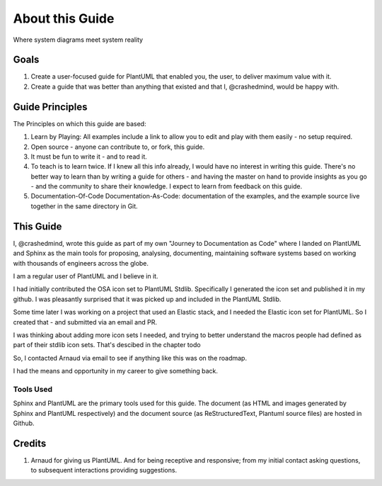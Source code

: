 *******************************************************************************
About this Guide
*******************************************************************************

.. _vision: https://www.scaledagileframework.com/vision/
.. _PlantUML: https://www.plantuml.com/
.. _PlantUMLPreProcessor: https://plantuml.com/preprocessing


.. logo-begin-content

.. figure:: plantumllogo.png
    :width: 200px
    :align: center
    :height: 100px
    :alt: alternate text
    :figclass: align-center

    Where system diagrams meet system reality

.. logo-end-content


Goals
===============================================================================

#. Create a user-focused guide for PlantUML that enabled you, the user, to deliver maximum value with it.
#. Create a guide that was better than anything that existed and that I, @crashedmind, would be happy with.

Guide Principles
===============================================================================

The Principles on which this guide are based:

#. Learn by Playing: All examples include a link to allow you to edit and play with them easily - no setup required.
#. Open source - anyone can contribute to, or fork, this guide.
#. It must be fun to write it - and to read it.
#. To teach is to learn twice. If I knew all this info already, I would have no interest in writing this guide. There's no better way to learn than by writing a guide for others - and having the master on hand to provide insights as you go - and the community to share their knowledge. I expect to learn from feedback on this guide.
#. Documentation-Of-Code Documentation-As-Code: documentation of the examples, and the example source live together in the same directory in Git. 


This Guide
===============================================================================

I, @crashedmind, wrote this guide as part of my own "Journey to Documentation as Code" where I landed on PlantUML and Sphinx as the main tools for proposing, analysing, documenting, maintaining software systems based on working with thousands of engineers across the globe.

I am a regular user of PlantUML and I believe in it.

I had initially contributed the OSA icon set to PlantUML Stdlib. Specifically I generated the icon set and published it in my github. I was pleasantly surprised that it was picked up and included in the PlantUML Stdlib.

Some time later I was working on a project that used an Elastic stack, and I needed the Elastic icon set for PlantUML. So I created that - and submitted via an email and PR.

I was thinking about adding more icon sets I needed, and trying to better understand the macros people had defined as part of their stdlib icon sets.
That's descibed in the chapter todo

So, I contacted Arnaud via email to see if anything like this was on the roadmap. 

I had the means and opportunity in my career to give something back.


.. todo ::

    add ref to under the hood chapter


.. todo ::

    add follow on details here

.. todo ::

    add page and ref to Journey to documentation as code as annex

Tools Used
-------------------------------------------------------------------------------

Sphinx and PlantUML are the primary tools used for this guide.
The document (as HTML and images generated by Sphinx and PlantUML respectively) and the document source (as ReStructuredText, Plantuml source files) are hosted in Github.


Credits
===============================================================================

#. Arnaud for giving us PlantUML. And for being receptive and responsive; from my initial contact asking questions, to subsequent interactions providing suggestions.


